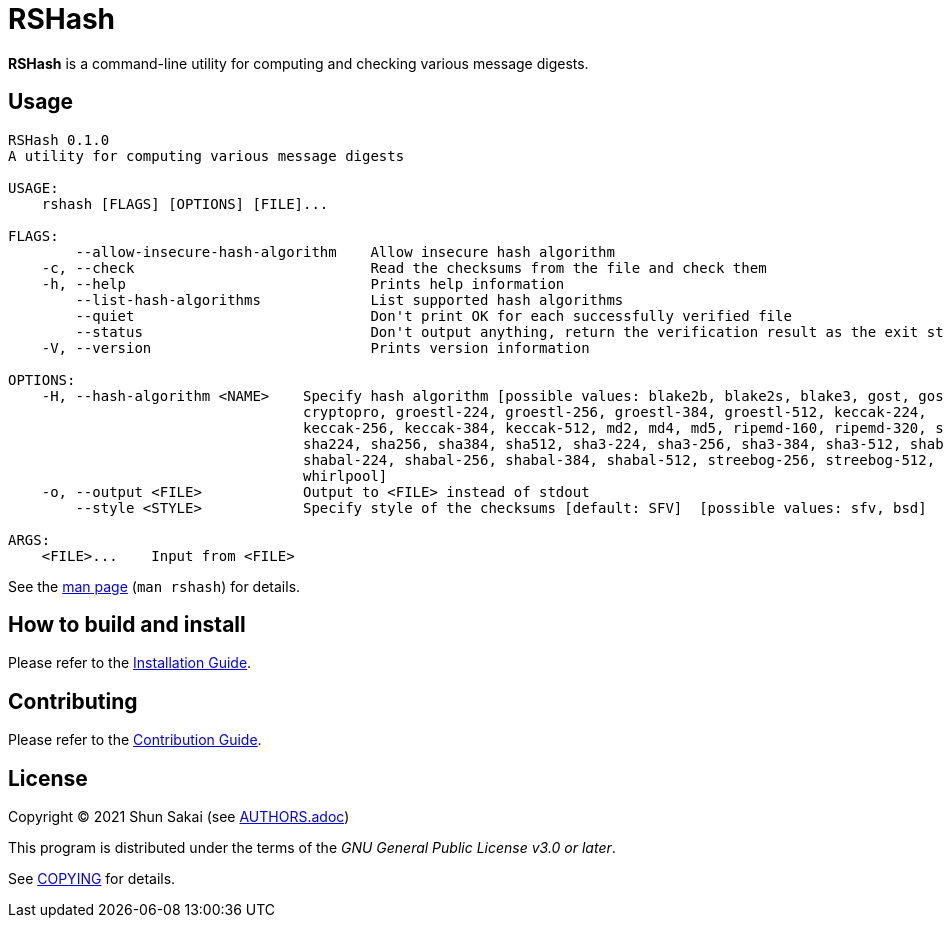 = RSHash

*RSHash* is a command-line utility for computing and checking various message digests.

== Usage

....
RSHash 0.1.0
A utility for computing various message digests

USAGE:
    rshash [FLAGS] [OPTIONS] [FILE]...

FLAGS:
        --allow-insecure-hash-algorithm    Allow insecure hash algorithm
    -c, --check                            Read the checksums from the file and check them
    -h, --help                             Prints help information
        --list-hash-algorithms             List supported hash algorithms
        --quiet                            Don't print OK for each successfully verified file
        --status                           Don't output anything, return the verification result as the exit status
    -V, --version                          Prints version information

OPTIONS:
    -H, --hash-algorithm <NAME>    Specify hash algorithm [possible values: blake2b, blake2s, blake3, gost, gost-
                                   cryptopro, groestl-224, groestl-256, groestl-384, groestl-512, keccak-224,
                                   keccak-256, keccak-384, keccak-512, md2, md4, md5, ripemd-160, ripemd-320, sha1,
                                   sha224, sha256, sha384, sha512, sha3-224, sha3-256, sha3-384, sha3-512, shabal-192,
                                   shabal-224, shabal-256, shabal-384, shabal-512, streebog-256, streebog-512, tiger,
                                   whirlpool]
    -o, --output <FILE>            Output to <FILE> instead of stdout
        --style <STYLE>            Specify style of the checksums [default: SFV]  [possible values: sfv, bsd]

ARGS:
    <FILE>...    Input from <FILE>
....

See the link:doc/man/man1/rshash.1.adoc[man page] (`man rshash`) for details.

== How to build and install

Please refer to the link:INSTALL.adoc[Installation Guide].

== Contributing

Please refer to the link:CONTRIBUTING.adoc[Contribution Guide].

== License

Copyright (C) 2021 Shun Sakai (see link:AUTHORS.adoc[])

This program is distributed under the terms of the _GNU General Public License v3.0 or later_.

See link:COPYING[] for details.
